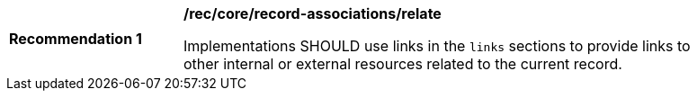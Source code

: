 [[rec_record-associations_relate]]
[width="90%",cols="2,6a"]
|===
^|*Recommendation {counter:rec-id}* |*/rec/core/record-associations/relate*

Implementations SHOULD use links in the `links` sections to provide links to other internal or external resources related to the current record.
|===
